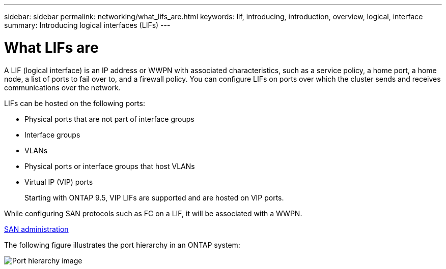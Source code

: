 ---
sidebar: sidebar
permalink: networking/what_lifs_are.html
keywords: lif, introducing, introduction, overview, logical, interface
summary: Introducing logical interfaces (LIFs)
---

= What LIFs are
:hardbreaks:
:nofooter:
:icons: font
:linkattrs:
:imagesdir: ./media/

//
// This file was created with NDAC Version 2.0 (August 17, 2020)
//
// 2020-11-23 12:34:44.502265
//
// restructured: March 2021
//

[.lead]
A LIF (logical interface) is an IP address or WWPN with associated characteristics, such as a service policy, a home port, a home node, a list of ports to fail over to, and a firewall policy. You can configure LIFs on ports over which the cluster sends and receives communications over the network.

LIFs can be hosted on the following ports:

* Physical ports that are not part of interface groups
* Interface groups
* VLANs
* Physical ports or interface groups that host VLANs
* Virtual IP (VIP) ports
+
Starting with ONTAP 9.5, VIP LIFs are supported and are hosted on VIP ports.

While configuring SAN protocols such as FC on a LIF, it will be associated with a WWPN.

https://docs.netapp.com/ontap-9/topic/com.netapp.doc.dot-cm-sanag/home.html[SAN administration^]

The following figure illustrates the port hierarchy in an ONTAP system:

image:ontap_nm_image13.png[Port hierarchy image]
